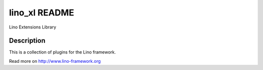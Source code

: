 ==========================
lino_xl README
==========================

Lino Extensions Library

Description
-----------

This is a collection of plugins for the Lino framework.


Read more on http://www.lino-framework.org
